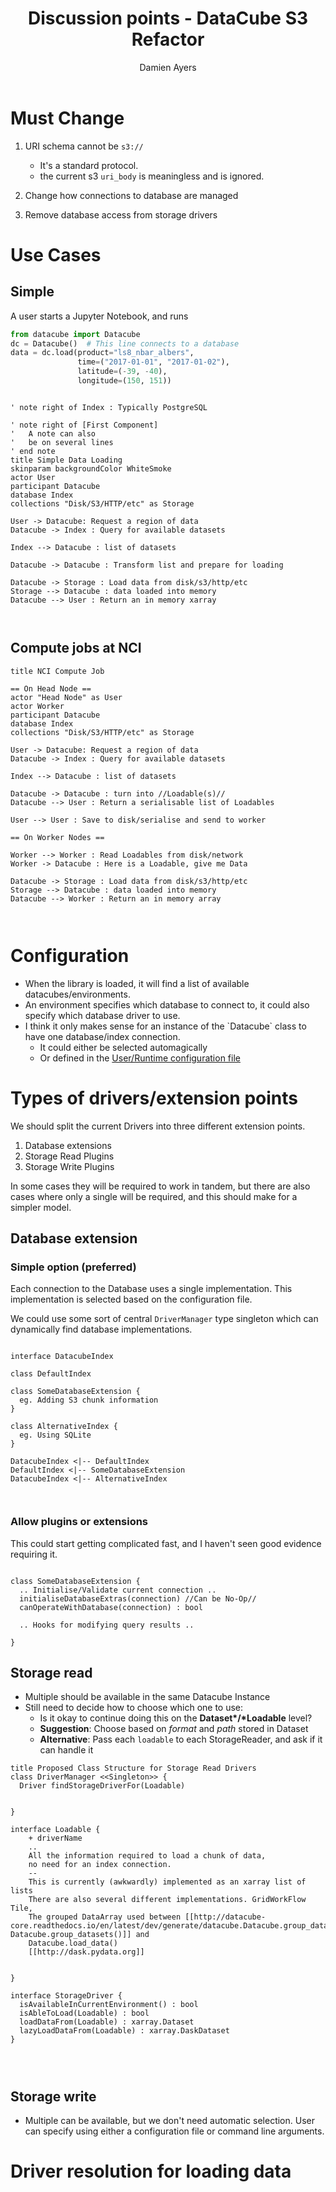 # -*- org-confirm-babel-evaluate: nil -*-
#+TITLE: Discussion points - DataCube S3 Refactor
#+AUTHOR: Damien Ayers
#+EMAIL: damien.ayers@ga.gov.au
#+HTML_HEAD: <style>div.figure { max-width: 700px; }</style>

* Must Change
 1) URI schema cannot be ~s3://~
    - It's a standard protocol.
    - the current s3 ~uri_body~ is meaningless and is ignored.
    
 2) Change how connections to database are managed

 3) Remove database access from storage drivers

* Use Cases

** Simple
A user starts a Jupyter Notebook, and runs

#+begin_src python
from datacube import Datacube
dc = Datacube()  # This line connects to a database
data = dc.load(product="ls8_nbar_albers",
               time=("2017-01-01", "2017-01-02"),
               latitude=(-39, -40), 
               longitude=(150, 151))
#+end_src

#+BEGIN_src plantuml :file simple_use_case.svg

' note right of Index : Typically PostgreSQL

' note right of [First Component]
'   A note can also
'   be on several lines
' end note
title Simple Data Loading
skinparam backgroundColor WhiteSmoke
actor User
participant Datacube
database Index
collections "Disk/S3/HTTP/etc" as Storage

User -> Datacube: Request a region of data
Datacube -> Index : Query for available datasets

Index --> Datacube : list of datasets

Datacube -> Datacube : Transform list and prepare for loading

Datacube -> Storage : Load data from disk/s3/http/etc
Storage --> Datacube : data loaded into memory
Datacube --> User : Return an in memory xarray


#+END_src

#+RESULTS:
[[file:simple_use_case.svg]]

** Compute jobs at NCI


#+BEGIN_src plantuml :file nci_compute_job.svg
title NCI Compute Job

== On Head Node ==
actor "Head Node" as User
actor Worker
participant Datacube
database Index
collections "Disk/S3/HTTP/etc" as Storage

User -> Datacube: Request a region of data
Datacube -> Index : Query for available datasets

Index --> Datacube : list of datasets

Datacube -> Datacube : turn into //Loadable(s)//
Datacube --> User : Return a serialisable list of Loadables

User --> User : Save to disk/serialise and send to worker

== On Worker Nodes ==

Worker --> Worker : Read Loadables from disk/network
Worker -> Datacube : Here is a Loadable, give me Data

Datacube -> Storage : Load data from disk/s3/http/etc
Storage --> Datacube : data loaded into memory
Datacube --> Worker : Return an in memory array


#+END_src

#+RESULTS:
[[file:nci_compute_job.svg]]


* Configuration
 - When the library is loaded, it will find a list of available
   datacubes/environments.
 - An environment specifies which database to connect to, it could also specify
   which database driver to use.
 - I think it only makes sense for an instance of the `Datacube` class to have
   one database/index connection.
   + It could either be selected automagically
   + Or defined in the [[http://datacube-core.readthedocs.io/en/latest/ops/config.html#runtime-config][User/Runtime configuration file]]


* Types of drivers/extension points
We should split the current Drivers into three different extension points.

 1) Database extensions
 2) Storage Read Plugins
 3) Storage Write Plugins

In some cases they will be required to work in tandem, but there are also cases
where only a single will be required, and this should make for a simpler model.

** Database extension
*** Simple option (preferred)
Each connection to the Database uses a single implementation. This
implementation is selected based on the configuration file.

We could use some sort of central =DriverManager= type singleton which can
dynamically find database implementations.


#+begin_src plantuml :file proposed_database_extension_classes.svg

interface DatacubeIndex 

class DefaultIndex 

class SomeDatabaseExtension {
  eg. Adding S3 chunk information
}

class AlternativeIndex {
  eg. Using SQLite
}

DatacubeIndex <|-- DefaultIndex
DefaultIndex <|-- SomeDatabaseExtension
DatacubeIndex <|-- AlternativeIndex


#+end_src

#+RESULTS:
[[file:proposed_database_extension_classes.svg]]

*** Allow plugins or extensions
This could start getting complicated fast, and I haven't seen good evidence requiring it.

#+begin_src plantuml :file database_plugin.svg

class SomeDatabaseExtension {
  .. Initialise/Validate current connection ..
  initialiseDatabaseExtras(connection) //Can be No-Op//
  canOperateWithDatabase(connection) : bool

  .. Hooks for modifying query results ..

}
#+end_src
** Storage read
 - Multiple should be available in the same Datacube Instance
 - Still need to decide how to choose which one to use:
   - Is it okay to continue doing this on the *Dataset*/*Loadable* level?
   - *Suggestion*: Choose based on /format/ and /path/ stored in Dataset 
   - *Alternative*: Pass each =loadable= to each StorageReader, and ask if it can handle it

  
#+Begin_src plantuml :file proposed_classes.svg
title Proposed Class Structure for Storage Read Drivers
class DriverManager <<Singleton>> {
  Driver findStorageDriverFor(Loadable)

    
}

interface Loadable {
    + driverName 
    ..
    All the information required to load a chunk of data,
    no need for an index connection.
    --
    This is currently (awkwardly) implemented as an xarray list of lists
    There are also several different implementations. GridWorkFlow Tile,
    The grouped DataArray used between [[http://datacube-core.readthedocs.io/en/latest/dev/generate/datacube.Datacube.group_datasets.html Datacube.group_datasets()]] and
    Datacube.load_data()
    [[http://dask.pydata.org]]

    
}

interface StorageDriver {
  isAvailableInCurrentEnvironment() : bool
  isAbleToLoad(Loadable) : bool
  loadDataFrom(Loadable) : xarray.Dataset 
  lazyLoadDataFrom(Loadable) : xarray.DaskDataset 
}



#+end_src

#+RESULTS:
[[file:proposed_classes.svg]]


** Storage write
 - Multiple can be available, but we don't need automatic selection. User can
   specify using either a configuration file or command line arguments.




* Driver resolution for loading data
